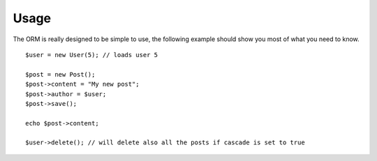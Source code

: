 =====
Usage
=====

The ORM is really designed to be simple to use, the following example should show you most of what you need to know.

::

	$user = new User(5); // loads user 5

	$post = new Post();
	$post->content = "My new post";
	$post->author = $user;
	$post->save();
	
	echo $post->content;
	
	$user->delete(); // will delete also all the posts if cascade is set to true
